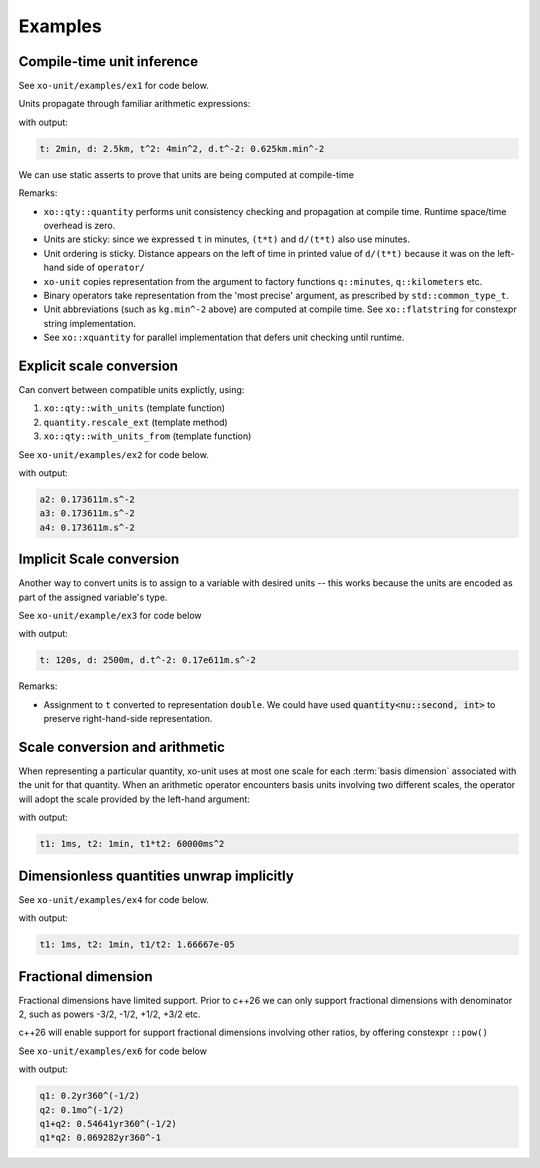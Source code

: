 .. _examples:

.. toctree
   :maxdepth: 2

Examples
========

Compile-time unit inference
---------------------------

See ``xo-unit/examples/ex1`` for code below.

Units propagate through familiar arithmetic expressions:

.. code-block:: cpp
   :linenos:
   :emphasize-lines: 15-16

    #include "xo/unit/quantity.hpp"
    #include "xo/unit/quantity_iostream.hpp"
    #include <iostream>

    int
    main () {
        namespace q = xo::qty::qty;
        namespace su = xo::qty::su;
        using xo::qty::quantity;
        using namespace std;

        constexpr auto t = q::minutes(2);
        constexpr auto d = q::kilometers(2.5);

        constexpr auto t2 = t*t;
        constexpr auto a = d / (t*t);

        cerr << "t: " << t << ", d: " << d
             << ", t^2: " << t2
             << ", d.t^-2: " << a
             << endl;
    }


with output:

.. code-block::

    t: 2min, d: 2.5km, t^2: 4min^2, d.t^-2: 0.625km.min^-2

We can use static asserts to prove that units are being computed at compile-time

.. code-block:: cpp
   :linenos:

    static_assert(std::same_as<decltype(t)::repr_type, int>);
    static_assert(sizeof(t) == sizeof(double));
    static_assert(t.scale() == 2);
    static_assert(t.abbrev() == flatstring("min"));

    static_assert(std::same_as<decltype(d)::repr_type, double>);
    static_assert(sizeof(d) == sizeof(double));
    static_assert(d.scale() == 2.5);
    static_assert(d.abbrev() == flatstring("km"));

    static_assert(std::same_as<decltype(t2)::repr_type, int>);
    static_assert(sizeof(t2) == sizeof(double));
    static_assert(t2.scale() == 4);
    static_assert(t2.abbrev() == flatstring("min^2"));

    static_assert(std::same_as<decltype(a)::repr_type, double>);
    static_assert(sizeof(a) == sizeof(double));
    static_assert(a.scale() == 0.625);
    static_assert(a.abbrev() == flatstring("km.min^-2"));

Remarks:

- ``xo::qty::quantity`` performs unit consistency checking and propagation at compile time.  Runtime space/time overhead is zero.
- Units are sticky: since we expressed ``t`` in minutes, ``(t*t)`` and ``d/(t*t)`` also use minutes.
- Unit ordering is sticky.  Distance appears on the left of time in printed value of ``d/(t*t)``
  because it was on the left-hand side of ``operator/``
- ``xo-unit`` copies representation from the argument to factory functions ``q::minutes``, ``q::kilometers`` etc.
- Binary operators take representation from the 'most precise' argument,  as prescribed by ``std::common_type_t``.
- Unit abbreviations (such as ``kg.min^-2`` above) are computed at compile time.
  See ``xo::flatstring`` for constexpr string implementation.
- See ``xo::xquantity`` for parallel implementation that defers unit checking until runtime.


Explicit scale conversion
-------------------------

Can convert between compatible units explictly,
using:

1. ``xo::qty::with_units`` (template function)
2. ``quantity.rescale_ext`` (template method)
3. ``xo::qty::with_units_from`` (template function)

See ``xo-unit/examples/ex2`` for code below.

.. code-block:: cpp
   :linenos:
   :emphasize-lines: 10,13,16-17

    ...

    constexpr auto t = q::minutes(2);
    constexpr auto d = q::kilometers(2.5);

    constexpr auto t2 = t*t;
    constexpr auto a = d / (t*t);

    // 1.
    constexpr auto a2 = with_units<su::meter / (su::second * su::second)>(a);

    // 2.
    constexpr auto a3 = a.rescale_ext<su::meter / (su::second * su::second)>();

    // 3.
    constexpr auto au = q::meter / (q::second * q::second);
    constexpr auto a4 = with_units_from(a, au); // 3.

    static_assert(a2.abbrev() == flatstring("m.s^-2"));

    cerr << "a2: " << a2 << endl;
    cerr << "a3: " << a3 << endl;
    cerr << "a4: " << a4 << endl;

with output:

.. code-block:: cpp

    a2: 0.173611m.s^-2
    a3: 0.173611m.s^-2
    a4: 0.173611m.s^-2

Implicit Scale conversion
-------------------------

Another way to convert units is to assign to a variable
with desired units -- this works because the units are encoded
as part of the assigned variable's type.

See ``xo-unit/example/ex3`` for code below

.. code-block:: cpp
   :linenos:
   :emphasize-lines: 12-13

    int
    main () {
        namespace q = xo::qty::qty;
        namespace nu = xo::qty::nu;
        using xo::qty::with_units;
        using xo::qty::quantity;
        using xo::flatstring;

        constexpr quantity<nu::second> t = q::minutes(2);
        constexpr quantity<nu::meter> d = q::kilometers(2.5);

        constexpr auto t2 = t*t;
        constexpr auto a = d / (t*t);

        std::cerr << "t: " << t << ", d: " << d
                  << ", d.t^-2: " << a
                  << std::endl;
    }

with output:

.. code-block::

    t: 120s, d: 2500m, d.t^-2: 0.17e611m.s^-2

Remarks:

- Assignment to ``t`` converted to representation ``double``.
  We could have used :code:`quantity<nu::second, int>` to preserve
  right-hand-side representation.

Scale conversion and arithmetic
-------------------------------

When representing a particular quantity,
xo-unit uses at most one scale for each :term:`basis dimension` associated with the unit for that quantity.
When an arithmetic operator encounters basis units involving two different scales,
the operator will adopt the scale provided by the left-hand argument:

.. code-block:: cpp
   :linenos:
   :emphasize-lines: 11

    #include "xo/unit/quantity.hpp"
    #include <iostream>

    int main() {
        namespace u = xo::unit;
        namespace qty = xo::units::qty;
        using namespace std;

        auto t1 = qty::milliseconds(1);
        auto t2 = qty::minutes(1);
        auto p = t1 * t2;

        cerr << "t1: " << t1 << ", t2: " << t2 << ", p: " << p << endl;
    }

with output:

.. code-block::

    t1: 1ms, t2: 1min, t1*t2: 60000ms^2

Dimensionless quantities unwrap implicitly
------------------------------------------

See ``xo-unit/examples/ex4`` for code below.

.. code-block:: cpp
   :linenos:
   :emphasize-lines: 23,26

    #include "xo/unit/quantity.hpp"
    #include "xo/unit/quantity_iostream.hpp"
    #include <iostream>

    int
    main () {
        namespace q = xo::qty::qty;

        auto t1 = q::milliseconds(1);
        auto t2 = q::minutes(1);

        auto r1 = t1 / with_repr<double>(t2);

        static_assert(r1.is_dimensionless());
        static_assert(!t2.is_dimensionless());

        static_assert(std::same_as<static_cast<double>(r1), double>);

        // static_assert fails b/c static_cast only available for dimensionless quantity
        //static_assert(std::same_as<decltype(static_cast<double>(t2)), double>);

        // r1_value: assignment compiles,  since r1 dimensionless
        double r1_value = r1;

        // r2_value: assignment won't compile,  'cannot convert' error
        //double r2_value = t2;

        std::cerr << "t1: " << t1 << ", t2: " << t2 << ", t1/t2: " << r1_value << std::endl;
    }

with output:

.. code-block::

    t1: 1ms, t2: 1min, t1/t2: 1.66667e-05


Fractional dimension
--------------------

Fractional dimensions have limited support.
Prior to c++26 we can only support fractional dimensions with denominator 2,
such as powers -3/2, -1/2, +1/2, +3/2 etc.

c++26 will enable support for support fractional dimensions involving other ratios,
by offering constexpr ``::pow()``

See ``xo-unit/examples/ex6`` for code below

.. code-block:: cpp
   :linenos:
   :emphasize-lines: 15

    #include "xo/unit/quantity.hpp"
    #include <iostream>

    int
    main () {
        namespace u = xo::unit::units;
        namespace qty = xo::unit::qty;
        using namespace std;

        /* 20% volatility over 250 days (approx number of trading days in one year) */
        auto q1 = qty::volatility250d(0.2);
        /* 10% volatility over 30 days */
        auto q2 = qty::volatility30d(0.1);

        auto sum = q1 + q2;
        auto prod = q1 * q2;

        static_assert(sum.abbrev() == flatstring("yr360^(-1/2)"));
        static_assert(prod.abbrev() == flatstring("yr360^-1"));

        std::cerr << "q1: " << q1 << std::endl;
        std::cerr << "q2: " << q2 << std::endl;
        std::cerr << "q1+q2: " << sum << std::endl;
        std::cerr << "q1*q2: " << prod << std::endl;
    }

with output:

.. code-block::

    q1: 0.2yr360^(-1/2)
    q2: 0.1mo^(-1/2)
    q1+q2: 0.54641yr360^(-1/2)
    q1*q2: 0.069282yr360^-1
